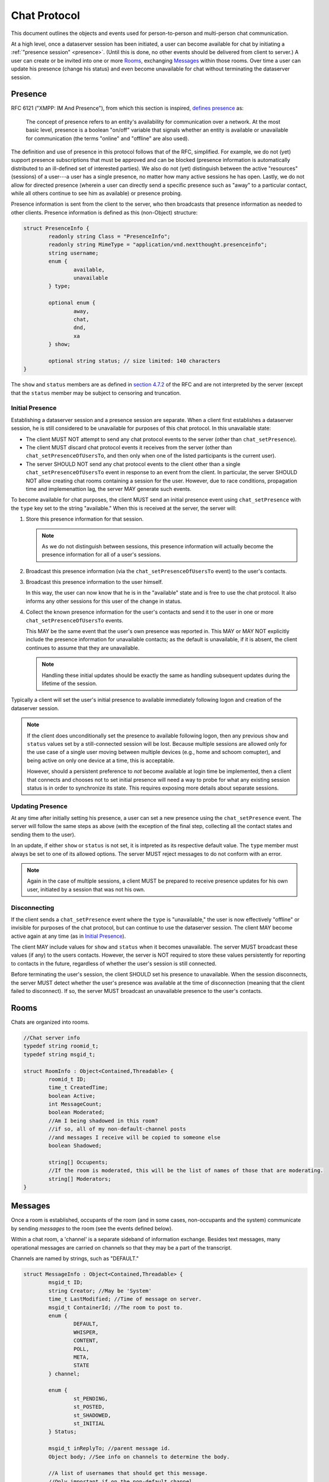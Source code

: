 ===============
 Chat Protocol
===============

This document outlines the objects and events used for
person-to-person and multi-person chat communication.

At a high level, once a dataserver session has been initiated, a user
can become available for chat by initiating a :ref:`"presence session"
<presence>`. (Until this is done, no other events should be delivered
from client to server.) A user can create or be invited into one or
more `Rooms`_, exchanging `Messages`_ within those rooms. Over time a
user can update his presence (change his status) and even become
unavailable for chat without terminating the dataserver session.

.. _presence:

Presence
========

RFC 6121 ("XMPP: IM And Presence"), from which this section is
inspired, `defines presence`_ as:

   The concept of presence refers to an entity's availability for
   communication over a network.  At the most basic level, presence is a
   boolean "on/off" variable that signals whether an entity is available
   or unavailable for communication (the terms "online" and "offline"
   are also used).

The definition and use of presence in this protocol follows that of
the RFC, simplified. For example, we do not (yet) support presence
subscriptions that must be approved and can be blocked (presence
information is automatically distributed to an ill-defined set of
interested parties). We also do not (yet) distinguish between the
active "resources" (sessions) of a user---a user has a single
presence, no matter how many active sessions he has open. Lastly, we
do not allow for directed presence (wherein a user can directly send a
specific presence such as "away" to a particular contact, while all
others continue to see him as available) or presence probing.

Presence information is sent from the client to the server, who then
broadcasts that presence information as needed to other clients.
Presence information is defined as this (non-Object) structure:

.. code-block:: c

	struct PresenceInfo {
		readonly string Class = "PresenceInfo";
		readonly string MimeType = "application/vnd.nextthought.presenceinfo";
		string username;
		enum {
			available,
			unavailable
		} type;

		optional enum {
			away,
			chat,
			dnd,
			xa
		} show;

		optional string status; // size limited: 140 characters
	}


The ``show`` and ``status`` members are as defined in `section 4.7.2
<http://tools.ietf.org/html/rfc6121#section-4.7.2>`_ of the RFC and
are not interpreted by the server (except that the ``status`` member may
be subject to censoring and truncation.

.. _defines presence: http://tools.ietf.org/html/rfc6121#section-4

Initial Presence
----------------

Establishing a dataserver session and a presence session are separate.
When a client first establishes a dataserver session, he is still
considered to be unavailable for purposes of this chat protocol. In
this unavailable state:

* The client MUST NOT attempt to send any chat protocol events to the
  server (other than ``chat_setPresence``).
* The client MUST discard chat protocol events it receives from the
  server (other than ``chat_setPresenceOfUsersTo``, and then only
  when one of the listed participants is the current user).
* The server SHOULD NOT send any chat protocol events to the client
  other than a single ``chat_setPresenceOfUsersTo`` event in response
  to an event from the client. In particular, the server SHOULD NOT
  allow creating chat rooms containing a session for the user.
  However, due to race conditions, propagation time and implemenattion
  lag, the server MAY generate such events.

To become available for chat purposes, the client MUST send an initial
presence event using ``chat_setPresence`` with the ``type`` key set to
the string "available." When this is received at the server, the
server will:

#. Store this presence information for that session.

   .. note::
	  As we do not distinguish between sessions, this presence
	  information will actually become the presence information
	  for all of a user's sessions.
#. Broadcast this presence information (via the
   ``chat_setPresenceOfUsersTo`` event) to the user's contacts.
#. Broadcast this presence information to the user himself.

   In this way, the user can now know that he is in the "available"
   state and is free to use the chat protocol. It also informs any
   other sessions for this user of the change in status.
#. Collect the known presence information for the user's contacts and
   send it to the user in one or more ``chat_setPresenceOfUsersTo``
   events.

   This MAY  be the same event that the user's own presence
   was reported in. This MAY or MAY NOT explicitly include the presence
   information for unavailable contacts; as the default is
   unavailable, if it is absent, the client continues to assume that
   they are unavailable.

   .. note::
	  Handling these initial updates should be exactly the same as
	  handling subsequent updates during the lifetime of the session.

Typically a client will set the user's initial presence to available
immediately following logon and creation of the dataserver session.

.. note::
   If the client does unconditionally set the presence to available
   following logon, then any previous ``show`` and ``status`` values
   set by a still-connected session will be lost. Because multiple
   sessions are allowed only for the use case of a single user moving
   between multiple devices (e.g., home and schoom comupter), and
   being active on only one device at a time, this is acceptable.

   However, should a persistent preference to *not* become available
   at login time be implemented, then a client that connects and
   chooses not to set initial presence will need a way to probe for
   what any existing session status is in order to synchronize its
   state. This requires exposing more details about separate sessions.

Updating Presence
-----------------

At any time after initially setting his presence, a user can set a new
presence using the ``chat_setPresence`` event. The server will follow
the same steps as above (with the exception of the final step,
collecting all the contact states and sending them to the user).

In an update, if either ``show`` or ``status`` is not set, it is
intpreted as its respective default value. The ``type`` member must
always be set to one of its allowed options. The server MUST reject
messages to do not conform with an error.

.. note::
   Again in the case of multiple sessions, a client MUST be prepared
   to receive presence updates for his own user, initiated by a
   session that was not his own.

Disconnecting
-------------

If the client sends a ``chat_setPresence`` event where the ``type`` is
"unavailable," the user is now effectively "offline" or invisible for
purposes of the chat protocol, but can continue to use the dataserver
session. The client MAY become active again at any time (as in
`Initial Presence`_).

The client MAY include values for ``show`` and ``status`` when it
becomes unavailable. The server MUST broadcast these values (if any)
to the users contacts. However, the server is NOT required to store
these values persistently for reporting to contacts in the future,
regardless of whether the user's session is still connected.

Before terminating the user's session, the client SHOULD set his
presence to unavailable. When the session disconnects, the server MUST
detect whether the user's presence was available at the time of
disconnection (meaning that the client failed to disconnect). If so,
the server MUST broadcast an unavailable presence to the user's contacts.


Rooms
=====

Chats are organized into rooms.

.. code-block:: c

  //Chat server info
  typedef string roomid_t;
  typedef string msgid_t;

  struct RoomInfo : Object<Contained,Threadable> {
	  roomid_t ID;
	  time_t CreatedTime;
	  boolean Active;
	  int MessageCount;
	  boolean Moderated;
	  //Am I being shadowed in this room?
	  //if so, all of my non-default-channel posts
	  //and messages I receive will be copied to someone else
	  boolean Shadowed;

	  string[] Occupents;
	  //If the room is moderated, this will be the list of names of those that are moderating.
	  string[] Moderators;
  }


Messages
========

Once a room is established, occupants of the room (and in some cases,
non-occupants and the system) communicate by sending *messages* to the
room (see the events defined below).

Within a chat room, a 'channel' is a separate sideband of information
exchange. Besides text messages, many operational messages are carried
on channels so that they may be a part of the transcript.

Channels are named by strings, such as "DEFAULT."

.. code-block:: c

  struct MessageInfo : Object<Contained,Threadable> {
	  msgid_t ID;
	  string Creator; //May be 'System'
	  time_t LastModified; //Time of message on server.
	  msgid_t ContainerId; //The room to post to.
	  enum {
		  DEFAULT,
		  WHISPER,
		  CONTENT,
		  POLL,
		  META,
		  STATE
	  } channel;

	  enum {
		  st_PENDING,
		  st_POSTED,
		  st_SHADOWED,
		  st_INITIAL
	  } Status;

	  msgid_t inReplyTo; //parent message id.
	  Object body; //See info on channels to determine the body.

	  //A list of usernames that should get this message.
	  //Only important if on the non-default channel.
	  string[] recipients;
  }

  struct TranscriptSummary : Object {
	  readonly RoomInfo RoomInfo;
	  //set of all usernames that received or sent messages
	  //contained in this transcript
	  readonly string[] Contributors;
  }

  struct Transcript : TranscriptSummary {
	  MessageInfo Messages[];
  }


Security
--------
Channels may be uni-directional or multi-directional. In the case of a moderated
room, each channel may have different perimissioning; in particular, permissions
may be based on the particular sender, the particular recipients, and the value
of certain fields, such as replyTo.

Interface panes
---------------
In some implementations, some channels may correspond to separate interface
"panes" or "tabs" or otherwise be displayed and interacted with differently.
(For example, the default channel may be treated like a typical chat window,
while the content channel may be used to navigate an existing browser window.)


Channels
--------
This section describes the defined channels. An application *MUST IGNORE*
communication on a channel it doesn't recognize.

DEFAULT
	This channel is the general any-to-all messaging channel. Messages
	on this channel, or messages that have no channel set at all, are
	delivered to all recipients in the room (regardless of the
	recipient setting). The body has the same content as a Note (e.g.,
	a string or a list of strings and Canvas objects). In moderated
	rooms, posts to this channel must be approved.
WHISPER
	This channel is for messages directed from one user to a subset of
	the other users in the room. (For moderation, if the recipient list
	is the full list of room occupants excluding moderators, this is
	the same as the DEFAULT channel.) The use-case is for private
	conversations between students and assistants. Users may have their
	whispers shadowed by a moderator, meaning that all conversation to
	or from that user on the whisper channel is echoed to the
	moderator. In moderated rooms, the ability to whisper may be
	restricted to particular recipients (TAs). The body is as for the
	DEFAULT channel.
CONTENT
	This channel is used to ask recipients to display particular units
	of content. The content is displayed in the way most suitable for
	that content, and replaces previous content like that. The content
	is typically curated content. In moderated rooms, the ability to
	send on this channel may be restricted to particular senders.

	The body is a dictionary. One key is defined, 'ntiid', whose value
	is a string conforming to the NTIID specification. The server MAY
	drop any keys in the dictionary it doesn't recognize. Clients MUST
	ignore unknown keys. The recipients list is ignored and this message
	goes to all occupants.
POLL
	This channel contains interactive quizzes/assessments and, probably
	most common, student polls. When a message is posted without a
	replyTo set (a privilege restricted to moderators in moderated
	rooms) then its body is a dictionary of polling options (TBD). When
	a replyTo is set on a message that's posted, it is a response to a
	poll (a privilege open to anyone in moderated rooms)--and it must
	refer to a poll; the server MAY drop messages that do not refer to
	polls on this channel. Messages on the DEFAULT or WHISPER channels
	MAY be inReplyTo polls to discuss them. Recipient lists are ignored
	and this message goes to all occupants.
META
	This channel is used for meta information and meta commands that
	affect other channels. In particular, it is used to request
	interfaces to pin particular messages. In moderated rooms, this
	channel will be restricted to sending by moderators only. Recipient
	lists are ignored and commands are distributed to all occupants

	The body is a dictionary describing the command. One key is always
	'channel', naming the channel to apply the action to. The server
	and client MUST drop messages for unsupported channels. Another
	required key is 'action;' the server and client *MUST* drop messages
	for unsupported actions. The remainder of the dictionary is
	action-specific; the server MAY filter out keys that are unknown
	for the particular action and the client MUST ignore them.

	The 'pin' action asks the interface to make a particular unit of
	content permanently visible. The way this is done will vary
	depending on content type. The dictionary will contain an 'ntiid'
	key, as for the CONTENT channel; the ID is more likely to be a
	transient ID referring to a current message in the DEFAULT
	channel.

	Pinned content *SHOULD* accumulate until the 'clearPinned' action is
	sent. There are no other keys in the body.
STATE
	The state channel is used for communicating the human user's
	interaction status with the chat room. Clients will post messages
	containing these events to the server, and the server, at its sole
	discretion, will choose to forward these messages to other
	occupants of the room, or drop them. (In particular, they *MAY* be
	dropped in multi-occupants chats.) Messages on this channel *do
	not* go to the transcript.

	The body consists of a dictionary with one defined key,
	``state``. The values for this key are strings from the
	following list: "active," "composing," "paused," "inactive,"
	and "gone." (Any unknown keys are dropped.)

	Initially, when an occupant enters a room, he is defined to be
	in the state "active" (that first notice is implicit or
	assumed by the client; in other words, 'active' is the
	default, initial state of a new room occupant). The recipt of
	any message on any channel from a particular occupant also
	sets his (the sender's) state to "active" for the receiving
	client (thus clearing any "composing" or "inactive" states,
	for example). (The server will never send a state transaction
	by itself, and in particular will never send an "active" state
	transition. The sending of "active" states by clients should
	be rare; the two implicit transitions defined above should
	minimize the need to send "active" states, thus reducing load
	for all parties.)

	The description here borrows heavily from the Jabber protocol:
	`XMPP-0085: Chat State Notifications
	<http://xmpp.org/extensions/xep-0085.html>`_. Implementations
	should generally follow that specification for when and how to
	generate notices (see Table 1) where it doesn't conflict with
	this specification. One rule of particular importance is that
	the client *MUST NOT* generate multiple state events of the
	same type consecutively. That is, if the client sends a
	"composing" notice, then it must not send another "composing"
	notice without sending an intervening notice. (Since receiving
	a message places the occupant (sender) into the "active"
	state, and occupants receive their own messages, then
	transitioning from "composing" to "active" after sending a
	message should be automatic, and the transition to "composing"
	with its accompanying broadcast should then be allowed again.)

	Clients are responsible for tracking their own current state and
	the state of any other occupants in the room if they are
	interested; the server will not maintain this information.


Events
======

Client to Server
----------------

``chat_setPresence(presence)``
  Set the presence of the user, as described in `Presence`_. The
  client MUST send one of these events (and await its response) before
  using other chat events. There is no defined return value.

``chat_enterRoom( room_info ) -> RoomInfo``
  emit to enter a room and begin getting messages for it.

  For an anonymous (transient, person-to-person) room, the RoomId *MUST* be
  absent and the Occupants array *MUST* be present and containing
  the usernames of the online users to include in the room.
  An occupant can also be the name of a FriendsList belonging to the
  user creating the room; it will be expanded by the server.

  To enter a persistent meeting room, send no Occupants, and no
  RoomId, but DO set the ContainerId to the id of a persistent meeting
  container (for example, for a FriendsList/study group or class
  session, the id to use as the ContainerId is the 'NTIID' value) (If
  you include Occupants you may be able to start a persistent meeting,
  but you could not join one already in progress.) For more on the
  policies around persistent meeting rooms, see
  :py:mod:`nti.dataserver.meeting_container_storage`.

  If you send a RoomId, it *SHOULD* refer to an existing meeting room
  that is active and containing other occupants. If you were
  previously an occupant of this room, you will rejoin the room. The
  RoomId takes precedence over any other value (such as ContainerId or
  Occupants.)

  The server will reply with the ``chat_enteredRoom`` message; its ContainerId
  will be the containerId you set (if you set one and were allowed
  to create it). If something goes wrong, the server will reply with
  the ``chat_failedToEnterRoom`` message.

``chat_exitRoom( room_id ) -> boolean``
  Emit to stop receiving messages for a room. Other occupants of the
  room will receive the ``chat_roomMembershipChanged`` message.

``chat_postMessage( msg_info ) -> boolean``
  Post a message into a room. The body must be present, rooms
  must be present and should be a list of rooms to post to that you are in.
  sender should be present as well. in_reply_to should be set
  if this is a direct reply (in p2p, everything will be a direct reply)
  (use case: noticing that questions have been replied to)

  Return: whether the message was posted to all rooms

``chat_addOccupantToRoom( room_id, occupant ) -> boolean``
  Request that the server add the (online) occupant name
  to the identified room. You must be permitted to
  do this (currently, that means only the creator of the room, and the room must
  not be persistent).

  As a special condition, if the occupant was previously in the room
  but has left, the occupant will not be added again. This prevents
  abuse and annoyance (at least until we have finer grained presence
  controls).

  If the occupant was added to the room, he will receive the
  ``chat_enteredRoom`` message. All other occupants will get the
  ``chat_roomMembershipChanged`` message. The new occupant will only
  have access to the transcript for messages that arrive after he was
  added.

  The return value's truth value indicates whether or not the user was
  added to the room.

Moderation
~~~~~~~~~~

``chat_approveMessages( mid[] )``
  Cause the messages to be approved.

``chat_makeModerated( room_id, flag ) -> RoomInfo``
  The returned RoomInfo will either list you as a moderator,
  or not.

``chat_shadowUsers( room_id, usernames[] ) -> boolean``
  Causes all messages on non-default channels to be sent
  to all room moderators via recvMessageForShadow

``chat_flagMessagesToUsers( mid[], usernames[] ) -> boolean``
  Causes each user to get recvMessageForAttention


Server to client
----------------

``chat_presenceOfUsersChangedTo( presence_dict )``
  Sent when one of your contacts (or one of our own sessions) changed
  presence information. The argument is a dictionary mapping usernames
  to presence objects.

``chat_enteredRoom( room_info )`` and ``chat_exitedRoom( room_info )``
  Sent when you have been added/removed from a room, directly or
  indirectly.

``chat_failedToEnterRoom( room_info )``
  sent if you attempted to enter a room, but failed

``chat_roomMembershipChanged( room_info )``
  Sent when a room you are in has gained/lost a member other
  than yourself.

``chat_roomModerationChanged( room_info )``
  Sent when a room you are in has a change in moderation status, such
  as becoming moderated or gaining a moderator. Note that you will
  recieve this after you call ``chat_makeModerated`` (you may receive
  it multiple times with slightly different states, such as Moderated
  being true, but no moderators listed, and then again with Moderated
  as true and with moderators listed).

``chat_presenceOfUserChangedTo( username, presence )``
  **[DEPRECATED]** Sent when a user in your "buddy list" goes offline/online. The
  currently defined values for ``presence`` are the strings "Online"
  and "Offline."

``chat_recvMessage( msg_info )``
  A message arrived in a room you are currently in.
  This includes messages you yourself posted.
  This may be sent multiple times if the message is edited (for instance,
  moderated); compare by message id.

``chat_recvMessageForModeration( msg_info )``
  Sent to the moderators of a room when a message arrives
  that requires moderation

``chat_recvMessageForAttention( mid )``
  Sent to someone in a room when a message requires their attention.

``chat_recvMessageForShadow( msg_info )``
  Sent to the moderators of a room when a shadowed user
  posts or receives something on a non-default channel.

Data Events
-----------

``data_noticeIncomingChange( change )``
  Sent when there is a data change, such as something
  shared with you.

::

  //Transcript access
  // Read-only
  // /prefix/Transcripts/ => { RoomId => TranscriptSummary }
  // /prefix/Transcripts/$roomId => Transcript

